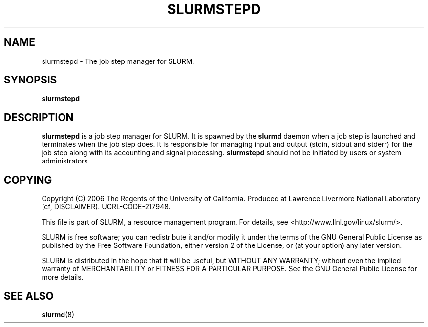 .TH SLURMSTEPD "8" "September 2006" "slurmstepd 1.1" "Slurm components"
.SH "NAME"
slurmstepd \- The job step manager for SLURM.
.SH "SYNOPSIS"
\fBslurmstepd\fR
.SH "DESCRIPTION"
\fBslurmstepd\fR is a job step manager for SLURM. 
It is spawned by the \fBslurmd\fR daemon when a job step is launched 
and terminates when the job step does. 
It is responsible for managing input and output (stdin, stdout and stderr)
for the job step along with its accounting and signal processing. 
\fBslurmstepd\fR should not be initiated by users or system administrators.
.SH "COPYING"
Copyright (C) 2006 The Regents of the University of California.
Produced at Lawrence Livermore National Laboratory (cf, DISCLAIMER).
UCRL\-CODE\-217948.
.LP
This file is part of SLURM, a resource management program.
For details, see <http://www.llnl.gov/linux/slurm/>.
.LP
SLURM is free software; you can redistribute it and/or modify it under
the terms of the GNU General Public License as published by the Free
Software Foundation; either version 2 of the License, or (at your option)
any later version.
.LP
SLURM is distributed in the hope that it will be useful, but WITHOUT ANY
WARRANTY; without even the implied warranty of MERCHANTABILITY or FITNESS
FOR A PARTICULAR PURPOSE.  See the GNU General Public License for more
details.
.SH "SEE ALSO"
\fBslurmd\fR(8)
